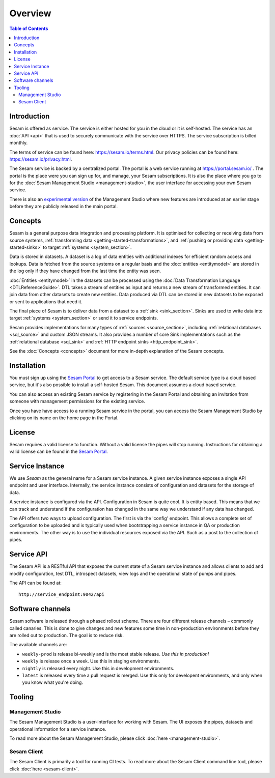 ========
Overview
========

.. contents:: Table of Contents
   :depth: 2
   :local:

.. _overview-introduction:

Introduction
------------

Sesam is offered as service. The service is either hosted for you in the cloud or it is self-hosted. The service has an :doc:`API <api>` that is used to securely communicate with the service over HTTPS. The service subscription is billed monthly.

The terms of service can be found here: https://sesam.io/terms.html. Our privacy policies can be found here: https://sesam.io/privacy.html.

The Sesam service is backed by a centralized portal. The portal is a web service running at `https://portal.sesam.io/ <https://portal.sesam.io/>`_ . The portal is the place were you can sign up for, and manage, your Sesam subscriptions. It is also the place where you go to for the :doc:`Sesam Management Studio <management-studio>`, the user interface for accessing your own Sesam service.

There is also an `experimental version <https://beta.portal.sesam.io/>`_ of the Management Studio where new features are introduced at an earlier stage before they are publicly released in the main portal.

Concepts
--------

Sesam is a general purpose data integration and processing platform. It is optimised for collecting or receiving data from source systems,  :ref:`transforming data <getting-started-transformations>`, and :ref:`pushing or providing data <getting-started-sinks>` to target :ref:`systems <system_section>`.

Data is stored in datasets. A dataset is a log of data entities with additional indexes for efficient random access and lookups. Data is fetched from the source systems on a regular basis and the :doc:`entities <entitymodel>` are stored in the log only if they have changed from the last time the entity was seen.

:doc:`Entities <entitymodel>` in the datasets can be processed using the :doc:`Data Transformation Language <DTLReferenceGuide>`. DTL takes a stream of entities as input and returns a new stream of transformed entities. It can join data from other datasets to create new entities. Data produced via DTL can be stored in new datasets to be exposed or sent to applications that need it.

The final piece of Sesam is to deliver data from a dataset to a :ref:`sink <sink_section>`. Sinks are used to write data into target :ref:`systems <system_section>` or send it to service endpoints.

Sesam provides implementations for many types of :ref:`sources <source_section>`, including :ref:`relational databases <sql_source>` and custom JSON streams. It also provides a number of core Sink implementations such as the :ref:`relational database <sql_sink>` and :ref:`HTTP endpoint sinks <http_endpoint_sink>`.

See the :doc:`Concepts <concepts>` document for more in-depth explanation of the Sesam concepts.

.. _overview-installation:

Installation
------------

You must sign up using the `Sesam Portal <https://portal.sesam.io/>`__ to get access to a Sesam service. The default service type is a cloud based service, but it's also possible to install a self-hosted Sesam. This document assumes a cloud based service.

You can also access an existing Sesam service by registering in the Sesam Portal and obtaining an invitation from someone with management permissions for the existing service.

Once you have have access to a running Sesam service in the portal, you can access the Sesam Management Studio by clicking on its name on the home page in the Portal.

.. _overview-license:

License
-------

Sesam requires a valid license to function. Without a valid license the pipes will stop running. Instructions for obtaining a valid license can be found in the `Sesam Portal <https://portal.sesam.io/>`__.

Service Instance
----------------

We use *Sesam* as the general name for a Sesam service instance. A given service instance exposes a single API endpoint and user interface. Internally, the service instance consists of configuration and datasets for the storage of data.

A service instance is configured via the API. Configuration in Sesam is quite cool. It is entity based. This means that we can track and understand if the configuration has changed in the same way we understand if any data has changed.

The API offers two ways to upload configuration. The first is via the 'config' endpoint. This allows a complete set of configuration to be uploaded and is typically used when bootstrapping a service instance in QA or production environments. The other way is to use the individual resources exposed via the API. Such as a post to the collection of pipes.


Service API
-----------

The Sesam API is a RESTful API that exposes the current state of a Sesam service instance and allows clients to add and modify configuration, test DTL, introspect datasets, view logs and the operational state of pumps and pipes.

The API can be found at:

::

    http://service_endpoint:9042/api

Software channels
-----------------

Sesam software is released through a phased rollout scheme. There are four different release channels – commonly called canaries. This is done to give changes and new features some time in non-production environments before they are rolled out to production. The goal is to reduce risk.

The available channels are:

- ``weekly-prod`` is release bi-weekly and is the most stable release. *Use this in production!*
- ``weekly`` is release once a week. Use this in staging environments.
- ``nightly`` is released every night. Use this in development environments.
- ``latest`` is released every time a pull request is merged. Use this only for developent environments, and only when you know what you're doing.

Tooling
-------

Management Studio
=================

The Sesam Management Studio is a user-interface for working with Sesam. The UI exposes the pipes, datasets and operational information for a service instance.

To read more about the Sesam Management Studio, please click :doc:`here <management-studio>`.


Sesam Client
============

The Sesam Client is primarily a tool for running CI tests. To read more about the Sesam Client command line tool, please click :doc:`here <sesam-client>`.
